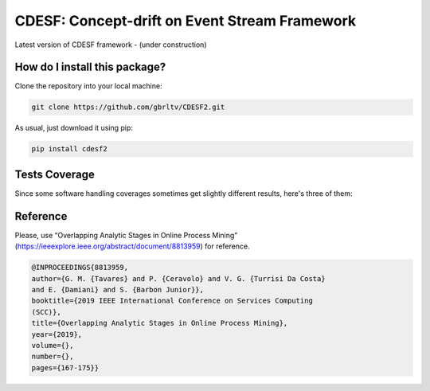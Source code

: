 CDESF: Concept-drift on Event Stream Framework
=========================================================================================
|travis| |sonar_quality| |sonar_maintainability| |codacy|
|code_climate_maintainability| |pip| |downloads|

Latest version of CDESF framework - (under construction)

How do I install this package?
----------------------------------------------
Clone the repository into your local machine:

.. code:: shell
    
    git clone https://github.com/gbrltv/CDESF2.git

As usual, just download it using pip:

.. code:: shell

    pip install cdesf2

Tests Coverage
----------------------------------------------
Since some software handling coverages sometimes
get slightly different results, here's three of them:

|coveralls| |sonar_coverage| |code_climate_coverage|

Reference
----------------------------------------------

Please, use “Overlapping Analytic Stages in Online Process Mining”
(https://ieeexplore.ieee.org/abstract/document/8813959) for reference.


.. code-block:: bibtex

    @INPROCEEDINGS{8813959,
    author={G. M. {Tavares} and P. {Ceravolo} and V. G. {Turrisi Da Costa}
    and E. {Damiani} and S. {Barbon Junior}},
    booktitle={2019 IEEE International Conference on Services Computing
    (SCC)},
    title={Overlapping Analytic Stages in Online Process Mining},
    year={2019},
    volume={},
    number={},
    pages={167-175}}

.. |travis| image:: https://travis-ci.org/gbrltv/CDESF2.png
   :target: https://travis-ci.org/gbrltv/CDESF2
   :alt: Travis CI build

.. |sonar_quality| image:: https://sonarcloud.io/api/project_badges/measure?project=gbrltv_CDESF2&metric=alert_status
    :target: https://sonarcloud.io/dashboard/index/gbrltv_CDESF2
    :alt: SonarCloud Quality

.. |sonar_maintainability| image:: https://sonarcloud.io/api/project_badges/measure?project=gbrltv_CDESF2&metric=sqale_rating
    :target: https://sonarcloud.io/dashboard/index/gbrltv_CDESF2
    :alt: SonarCloud Maintainability

.. |sonar_coverage| image:: https://sonarcloud.io/api/project_badges/measure?project=gbrltv_CDESF2&metric=coverage
    :target: https://sonarcloud.io/dashboard/index/gbrltv_CDESF2
    :alt: SonarCloud Coverage

.. |coveralls| image:: https://coveralls.io/repos/github/gbrltv/CDESF2/badge.svg?branch=master
    :target: https://coveralls.io/github/gbrltv/CDESF2?branch=master
    :alt: Coveralls Coverage

.. |pip| image:: https://badge.fury.io/py/cdesf2.svg
    :target: https://badge.fury.io/py/cdesf2
    :alt: Pypi project

.. |downloads| image:: https://pepy.tech/badge/cdesf2
    :target: https://pepy.tech/project/cdesf2
    :alt: Pypi total project downloads

.. |codacy| image:: https://app.codacy.com/project/badge/Grade/832aa5a76fc649b9ad3586e5e19709b4
    :target: https://www.codacy.com/manual/gbrltv/CDESF2?utm_source=github.com&amp;utm_medium=referral&amp;utm_content=gbrltv/CDESF2&amp;utm_campaign=Badge_Grade
    :alt: Codacy Maintainability

.. |code_climate_maintainability| image:: https://api.codeclimate.com/v1/badges/9fceda1f4665e4a1596f/maintainability
    :target: https://codeclimate.com/github/gbrltv/CDESF2/maintainability
    :alt: Maintainability

.. |code_climate_coverage| image:: https://api.codeclimate.com/v1/badges/9fceda1f4665e4a1596f/test_coverage
    :target: https://codeclimate.com/github/gbrltv/CDESF2/test_coverage
    :alt: Code Climate Coverage
